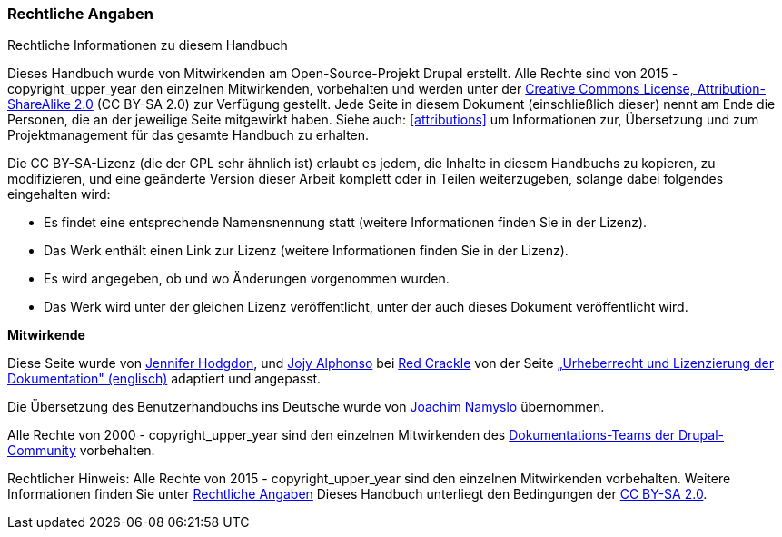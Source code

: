 [[copyright]]
=== Rechtliche Angaben

[role="summary"]
Rechtliche Informationen zu diesem Handbuch

(((Rechtliche Angaben zum Benutzterhandbuch)))

Dieses Handbuch wurde von Mitwirkenden am Open-Source-Projekt Drupal erstellt.
Alle Rechte sind von 2015 - copyright_upper_year den einzelnen Mitwirkenden,
vorbehalten und werden unter der
https://creativecommons.org/licenses/by-sa/2.0/[Creative Commons License,
Attribution-ShareAlike 2.0] (CC BY-SA 2.0) zur Verfügung gestellt.
Jede Seite in diesem Dokument (einschließlich dieser) nennt am Ende
die Personen, die an der jeweilige Seite mitgewirkt haben.
Siehe auch: <<attributions>> um Informationen zur,
Übersetzung und zum Projektmanagement für das gesamte Handbuch zu erhalten.

Die CC BY-SA-Lizenz (die der GPL sehr ähnlich ist) erlaubt es jedem, die Inhalte
in diesem Handbuchs zu kopieren, zu modifizieren, und eine geänderte Version
dieser Arbeit komplett oder in Teilen weiterzugeben, solange dabei
folgendes eingehalten wird:

* Es findet eine entsprechende Namensnennung statt (weitere Informationen finden Sie in der Lizenz).
* Das Werk enthält einen Link zur Lizenz (weitere Informationen finden Sie in der Lizenz).
* Es wird angegeben, ob und wo Änderungen vorgenommen wurden.
* Das Werk wird unter der gleichen Lizenz veröffentlicht, unter der auch dieses Dokument veröffentlicht wird.

*Mitwirkende*

Diese Seite wurde von
https://www.drupal.org/u/jhodgdon[Jennifer Hodgdon],
und https://www.drupal.org/u/jojyja[Jojy Alphonso] bei
http://redcrackle.com[Red Crackle] von der Seite
https://www.drupal.org/terms[„Urheberrecht und Lizenzierung der Dokumentation" (englisch)] adaptiert und angepasst.

Die Übersetzung des Benutzerhandbuchs ins Deutsche wurde von
https://www.drupal.org/u/joachim-namyslo[Joachim Namyslo] übernommen.


Alle Rechte von 2000 - copyright_upper_year sind den einzelnen Mitwirkenden des
https://www.drupal.org/documentation[Dokumentations-Teams der Drupal-Community] vorbehalten.


// The following is the copyright statement to appear at the bottom of
// each page in the HTML display of this guide.

[role="copyright"]
Rechtlicher Hinweis: Alle Rechte von 2015 - copyright_upper_year sind den einzelnen Mitwirkenden vorbehalten.
Weitere Informationen finden Sie unter <<copyright>>
Dieses Handbuch unterliegt den Bedingungen der
https://creativecommons.org/licenses/by-sa/2.0/[CC BY-SA 2.0].
